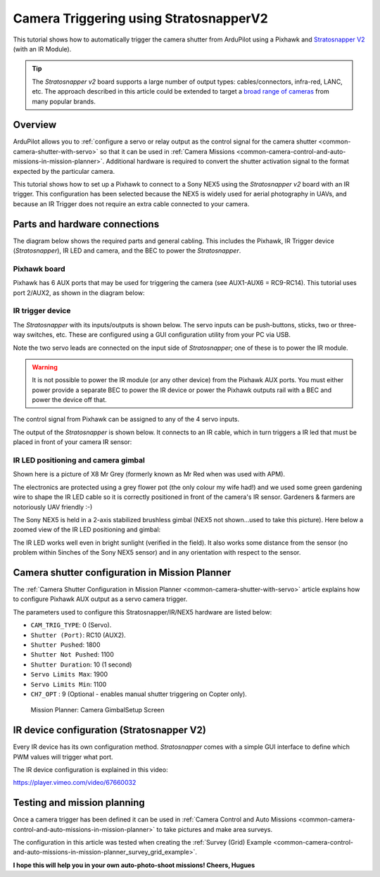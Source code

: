 .. _common-camera-trigger-stratosnapperv2:

=======================================
Camera Triggering using StratosnapperV2
=======================================

This tutorial shows how to automatically trigger the camera shutter from
ArduPilot using a Pixhawk and `Stratosnapper V2 <http://littlesmartthings.com/product/stratosnapper-2/>`__ (with an
IR Module).

.. tip::

   The *Stratosnapper v2* board supports a large number of output
   types: cables/connectors, infra-red, LANC, etc. The approach described
   in this article could be extended to target a `broad range of cameras <http://littlesmartthings.com/support-documentation/faq/supported-cameras-2/>`__
   from many popular brands.

Overview
========

ArduPilot allows you to :ref:`configure a servo or relay output as the control signal for the camera shutter <common-camera-shutter-with-servo>` so that it can be used in
:ref:`Camera Missions <common-camera-control-and-auto-missions-in-mission-planner>`.
Additional hardware is required to convert the shutter activation signal
to the format expected by the particular camera.

This tutorial shows how to set up a Pixhawk to connect to a Sony NEX5
using the *Stratosnapper v2* board with an IR trigger. This
configuration has been selected because the NEX5 is widely used for
aerial photography in UAVs, and because an IR Trigger does not require
an extra cable connected to your camera.

Parts and hardware connections
==============================

The diagram below shows the required parts and general cabling. This
includes the Pixhawk, IR Trigger device (*Stratosnapper*), IR LED and
camera, and the BEC to power the *Stratosnapper*.

.. image:: ../../../images/generalhwconnectionscheme.jpg
    :target: ../_images/generalhwconnectionscheme.jpg

.. image:: ../../../images/Pixhawklargeview.jpg
    :target: ../_images/Pixhawklargeview.jpg

Pixhawk board
-------------

Pixhawk has 6 AUX ports that may be used for triggering the camera (see
AUX1-AUX6 = RC9-RC14). This tutorial uses port 2/AUX2, as shown in the
diagram below:

.. image:: ../../../images/Pixhawkdetailview.jpg
    :target: ../_images/Pixhawkdetailview.jpg

IR trigger device
-----------------

The *Stratosnapper* with its inputs/outputs is shown below. The servo
inputs can be push-buttons, sticks, two or three-way switches, etc.
These are configured using a GUI configuration utility from your PC via
USB.

.. image:: ../../../images/stratosnapper2cables.jpg
    :target: ../_images/stratosnapper2cables.jpg

Note the two servo leads are connected on the input side of
*Stratosnapper*; one of these is to power the IR module.

.. warning::

   It is not possible to power the IR module (or any other device)
   from the Pixhawk AUX ports. You must either power provide a separate BEC
   to power the IR device or power the Pixhawk outputs rail with a BEC and
   power the device off that. 

The control signal from Pixhawk can be assigned to any of the 4 servo
inputs.

.. image:: ../../../images/SS2AUX1.jpg
    :target: ../_images/SS2AUX1.jpg

The output of the *Stratosnapper* is shown below. It connects to an IR
cable, which in turn triggers a IR led that must be placed in front of
your camera IR sensor:

.. image:: ../../../images/SS2IR.jpg
    :target: ../_images/SS2IR.jpg

IR LED positioning and camera gimbal
------------------------------------

Shown here is a picture of X8 Mr Grey (formerly known as Mr Red when was
used with APM).

The electronics are protected using a grey flower pot (the only colour
my wife had!) and we used some green gardening wire to shape the IR LED
cable so it is correctly positioned in front of the camera's IR sensor.
Gardeners & farmers are notoriously UAV friendly :-)

.. image:: ../../../images/vuegimbal1.jpg
    :target: ../_images/vuegimbal1.jpg

The Sony NEX5 is held in a 2-axis stabilized brushless gimbal (NEX5 not
shown...used to take this picture). Here below a zoomed view of the IR
LED positioning and gimbal:

.. image:: ../../../images/vuegimbal2.jpg
    :target: ../_images/vuegimbal2.jpg

The IR LED works well even in bright sunlight (verified in the field).
It also works some distance from the sensor (no problem within 5inches
of the Sony NEX5 sensor) and in any orientation with respect to the
sensor.

Camera shutter configuration in Mission Planner
===============================================

The :ref:`Camera Shutter Configuration in Mission Planner <common-camera-shutter-with-servo>` article explains how to
configure Pixhawk AUX output as a servo camera trigger.

The parameters used to configure this Stratosnapper/IR/NEX5 hardware are
listed below:

-  ``CAM_TRIG_TYPE``: 0 (Servo).
-  ``Shutter (Port)``: RC10 (AUX2).
-  ``Shutter Pushed``: 1800
-  ``Shutter Not Pushed``: 1100
-  ``Shutter Duration``: 10 (1 second)
-  ``Servo Limits Max``: 1900
-  ``Servo Limits Min``: 1100
-  ``CH7_OPT`` : 9 (Optional - enables manual shutter triggering on
   Copter only).

.. figure:: ../../../images/missionplannercameragimbalscreen.jpg
   :target: ../_images/missionplannercameragimbalscreen.jpg

   Mission Planner: Camera GimbalSetup Screen

IR device configuration (Stratosnapper V2)
==========================================

Every IR device has its own configuration method. *Stratosnapper* comes
with a simple GUI interface to define which PWM values will trigger what
port.

The IR device configuration is explained in this video:

https://player.vimeo.com/video/67660032

Testing and mission planning
============================

Once a camera trigger has been defined it can be used in :ref:`Camera Control and Auto Missions <common-camera-control-and-auto-missions-in-mission-planner>`
to take pictures and make area surveys.

The configuration in this article was tested when creating the :ref:`Survey (Grid) Example <common-camera-control-and-auto-missions-in-mission-planner_survey_grid_example>`.

**I hope this will help you in your own auto-photo-shoot missions!
Cheers, Hugues**
